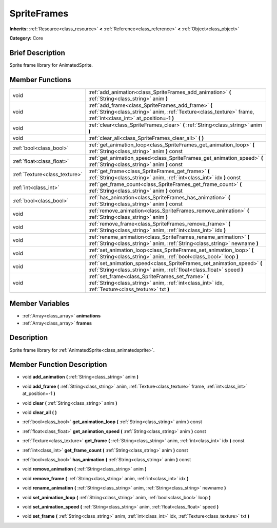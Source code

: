 .. Generated automatically by doc/tools/makerst.py in Godot's source tree.
.. DO NOT EDIT THIS FILE, but the SpriteFrames.xml source instead.
.. The source is found in doc/classes or modules/<name>/doc_classes.

.. _class_SpriteFrames:

SpriteFrames
============

**Inherits:** :ref:`Resource<class_resource>` **<** :ref:`Reference<class_reference>` **<** :ref:`Object<class_object>`

**Category:** Core

Brief Description
-----------------

Sprite frame library for AnimatedSprite.

Member Functions
----------------

+--------------------------------+--------------------------------------------------------------------------------------------------------------------------------------------------------------------------+
| void                           | :ref:`add_animation<class_SpriteFrames_add_animation>`  **(** :ref:`String<class_string>` anim  **)**                                                                    |
+--------------------------------+--------------------------------------------------------------------------------------------------------------------------------------------------------------------------+
| void                           | :ref:`add_frame<class_SpriteFrames_add_frame>`  **(** :ref:`String<class_string>` anim, :ref:`Texture<class_texture>` frame, :ref:`int<class_int>` at_position=-1  **)** |
+--------------------------------+--------------------------------------------------------------------------------------------------------------------------------------------------------------------------+
| void                           | :ref:`clear<class_SpriteFrames_clear>`  **(** :ref:`String<class_string>` anim  **)**                                                                                    |
+--------------------------------+--------------------------------------------------------------------------------------------------------------------------------------------------------------------------+
| void                           | :ref:`clear_all<class_SpriteFrames_clear_all>`  **(** **)**                                                                                                              |
+--------------------------------+--------------------------------------------------------------------------------------------------------------------------------------------------------------------------+
| :ref:`bool<class_bool>`        | :ref:`get_animation_loop<class_SpriteFrames_get_animation_loop>`  **(** :ref:`String<class_string>` anim  **)** const                                                    |
+--------------------------------+--------------------------------------------------------------------------------------------------------------------------------------------------------------------------+
| :ref:`float<class_float>`      | :ref:`get_animation_speed<class_SpriteFrames_get_animation_speed>`  **(** :ref:`String<class_string>` anim  **)** const                                                  |
+--------------------------------+--------------------------------------------------------------------------------------------------------------------------------------------------------------------------+
| :ref:`Texture<class_texture>`  | :ref:`get_frame<class_SpriteFrames_get_frame>`  **(** :ref:`String<class_string>` anim, :ref:`int<class_int>` idx  **)** const                                           |
+--------------------------------+--------------------------------------------------------------------------------------------------------------------------------------------------------------------------+
| :ref:`int<class_int>`          | :ref:`get_frame_count<class_SpriteFrames_get_frame_count>`  **(** :ref:`String<class_string>` anim  **)** const                                                          |
+--------------------------------+--------------------------------------------------------------------------------------------------------------------------------------------------------------------------+
| :ref:`bool<class_bool>`        | :ref:`has_animation<class_SpriteFrames_has_animation>`  **(** :ref:`String<class_string>` anim  **)** const                                                              |
+--------------------------------+--------------------------------------------------------------------------------------------------------------------------------------------------------------------------+
| void                           | :ref:`remove_animation<class_SpriteFrames_remove_animation>`  **(** :ref:`String<class_string>` anim  **)**                                                              |
+--------------------------------+--------------------------------------------------------------------------------------------------------------------------------------------------------------------------+
| void                           | :ref:`remove_frame<class_SpriteFrames_remove_frame>`  **(** :ref:`String<class_string>` anim, :ref:`int<class_int>` idx  **)**                                           |
+--------------------------------+--------------------------------------------------------------------------------------------------------------------------------------------------------------------------+
| void                           | :ref:`rename_animation<class_SpriteFrames_rename_animation>`  **(** :ref:`String<class_string>` anim, :ref:`String<class_string>` newname  **)**                         |
+--------------------------------+--------------------------------------------------------------------------------------------------------------------------------------------------------------------------+
| void                           | :ref:`set_animation_loop<class_SpriteFrames_set_animation_loop>`  **(** :ref:`String<class_string>` anim, :ref:`bool<class_bool>` loop  **)**                            |
+--------------------------------+--------------------------------------------------------------------------------------------------------------------------------------------------------------------------+
| void                           | :ref:`set_animation_speed<class_SpriteFrames_set_animation_speed>`  **(** :ref:`String<class_string>` anim, :ref:`float<class_float>` speed  **)**                       |
+--------------------------------+--------------------------------------------------------------------------------------------------------------------------------------------------------------------------+
| void                           | :ref:`set_frame<class_SpriteFrames_set_frame>`  **(** :ref:`String<class_string>` anim, :ref:`int<class_int>` idx, :ref:`Texture<class_texture>` txt  **)**              |
+--------------------------------+--------------------------------------------------------------------------------------------------------------------------------------------------------------------------+

Member Variables
----------------

- :ref:`Array<class_array>` **animations**
- :ref:`Array<class_array>` **frames**

Description
-----------

Sprite frame library for :ref:`AnimatedSprite<class_animatedsprite>`.

Member Function Description
---------------------------

.. _class_SpriteFrames_add_animation:

- void  **add_animation**  **(** :ref:`String<class_string>` anim  **)**

.. _class_SpriteFrames_add_frame:

- void  **add_frame**  **(** :ref:`String<class_string>` anim, :ref:`Texture<class_texture>` frame, :ref:`int<class_int>` at_position=-1  **)**

.. _class_SpriteFrames_clear:

- void  **clear**  **(** :ref:`String<class_string>` anim  **)**

.. _class_SpriteFrames_clear_all:

- void  **clear_all**  **(** **)**

.. _class_SpriteFrames_get_animation_loop:

- :ref:`bool<class_bool>`  **get_animation_loop**  **(** :ref:`String<class_string>` anim  **)** const

.. _class_SpriteFrames_get_animation_speed:

- :ref:`float<class_float>`  **get_animation_speed**  **(** :ref:`String<class_string>` anim  **)** const

.. _class_SpriteFrames_get_frame:

- :ref:`Texture<class_texture>`  **get_frame**  **(** :ref:`String<class_string>` anim, :ref:`int<class_int>` idx  **)** const

.. _class_SpriteFrames_get_frame_count:

- :ref:`int<class_int>`  **get_frame_count**  **(** :ref:`String<class_string>` anim  **)** const

.. _class_SpriteFrames_has_animation:

- :ref:`bool<class_bool>`  **has_animation**  **(** :ref:`String<class_string>` anim  **)** const

.. _class_SpriteFrames_remove_animation:

- void  **remove_animation**  **(** :ref:`String<class_string>` anim  **)**

.. _class_SpriteFrames_remove_frame:

- void  **remove_frame**  **(** :ref:`String<class_string>` anim, :ref:`int<class_int>` idx  **)**

.. _class_SpriteFrames_rename_animation:

- void  **rename_animation**  **(** :ref:`String<class_string>` anim, :ref:`String<class_string>` newname  **)**

.. _class_SpriteFrames_set_animation_loop:

- void  **set_animation_loop**  **(** :ref:`String<class_string>` anim, :ref:`bool<class_bool>` loop  **)**

.. _class_SpriteFrames_set_animation_speed:

- void  **set_animation_speed**  **(** :ref:`String<class_string>` anim, :ref:`float<class_float>` speed  **)**

.. _class_SpriteFrames_set_frame:

- void  **set_frame**  **(** :ref:`String<class_string>` anim, :ref:`int<class_int>` idx, :ref:`Texture<class_texture>` txt  **)**



